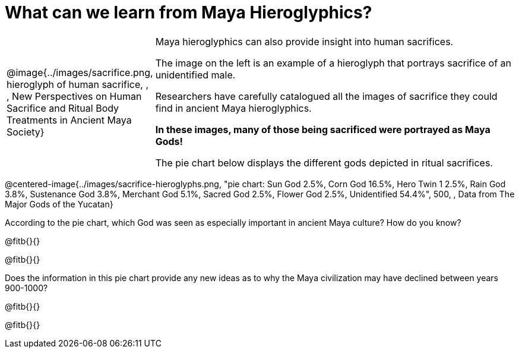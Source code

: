 = What can we learn from Maya Hieroglyphics?

[cols="1a,3a"]
|===
| @image{../images/sacrifice.png, hieroglyph of human sacrifice, , , New Perspectives on Human Sacrifice and Ritual Body Treatments in Ancient Maya Society}
|
Maya hieroglyphics can also provide insight into human sacrifices.

The image on the left is an example of a hieroglyph that portrays sacrifice of an unidentified male.

Researchers have carefully catalogued all the images of sacrifice they could find in ancient Maya hieroglyphics.

*In these images, many of those being sacrificed were portrayed as Maya Gods!*

The pie chart below displays the different gods depicted in ritual sacrifices.
|===

@centered-image{../images/sacrifice-hieroglyphs.png, "pie chart: Sun God 2.5%, Corn God 16.5%, Hero Twin 1 2.5%, Rain God 3.8%, Sustenance God 3.8%, Merchant God 5.1%, Sacred God 2.5%, Flower God 2.5%, Unidentified 54.4%", 500, , Data from [.underline]#The Major Gods of the Yucatan#}

According to the pie chart, which God was seen as especially important in ancient Maya culture? How do you know?

@fitb{}{}

@fitb{}{}

Does the information in this pie chart provide any new ideas as to why the Maya civilization may have declined between years 900-1000?

@fitb{}{}

@fitb{}{}
